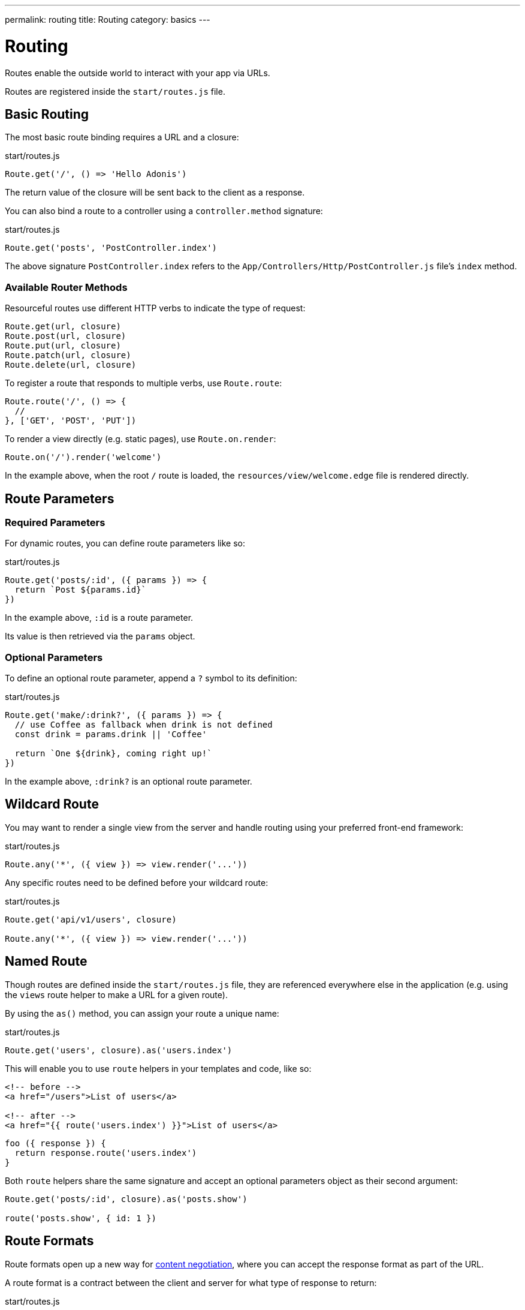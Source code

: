 ---
permalink: routing
title: Routing
category: basics
---

= Routing

toc::[]

Routes enable the outside world to interact with your app via URLs.

Routes are registered inside the `start/routes.js` file.

== Basic Routing

The most basic route binding requires a URL and a closure:

.start/routes.js
[source, js]
----
Route.get('/', () => 'Hello Adonis')
----

The return value of the closure will be sent back to the client as a response.

You can also bind a route to a controller using a `controller.method` signature:

.start/routes.js
[source, js]
----
Route.get('posts', 'PostController.index')
----

The above signature `PostController.index` refers to the `App/Controllers/Http/PostController.js` file's `index` method.

=== Available Router Methods

Resourceful routes use different HTTP verbs to indicate the type of request:

[source, js]
----
Route.get(url, closure)
Route.post(url, closure)
Route.put(url, closure)
Route.patch(url, closure)
Route.delete(url, closure)
----

To register a route that responds to multiple verbs, use `Route.route`:

[source, js]
----
Route.route('/', () => {
  //
}, ['GET', 'POST', 'PUT'])
----

To render a view directly (e.g. static pages), use `Route.on.render`:

[source, js]
----
Route.on('/').render('welcome')
----

In the example above, when the root `/` route is loaded, the `resources/view/welcome.edge` file is rendered directly.

== Route Parameters

=== Required Parameters

For dynamic routes, you can define route parameters like so:

.start/routes.js
[source, js]
----
Route.get('posts/:id', ({ params }) => {
  return `Post ${params.id}`
})
----

In the example above, `:id` is a route parameter.

Its value is then retrieved via the `params` object.

=== Optional Parameters

To define an optional route parameter, append a `?` symbol to its definition:

.start/routes.js
[source, js]
----
Route.get('make/:drink?', ({ params }) => {
  // use Coffee as fallback when drink is not defined
  const drink = params.drink || 'Coffee'

  return `One ${drink}, coming right up!`
})
----

In the example above, `:drink?` is an optional route parameter.

== Wildcard Route

You may want to render a single view from the server and handle routing using your preferred front-end framework:

.start/routes.js
[source, js]
----
Route.any('*', ({ view }) => view.render('...'))
----

Any specific routes need to be defined before your wildcard route:

.start/routes.js
[source, js]
----
Route.get('api/v1/users', closure)

Route.any('*', ({ view }) => view.render('...'))
----

== Named Route

Though routes are defined inside the `start/routes.js` file, they are referenced everywhere else in the application (e.g. using the `views` route helper to make a URL for a given route).

By using the `as()` method, you can assign your route a unique name:

.start/routes.js
[source, js]
----
Route.get('users', closure).as('users.index')
----

This will enable you to use `route` helpers in your templates and code, like so:

[source, html]
----
<!-- before -->
<a href="/users">List of users</a>

<!-- after -->
<a href="{{ route('users.index') }}">List of users</a>
----

[source, js]
----
foo ({ response }) {
  return response.route('users.index')
}
----

Both `route` helpers share the same signature and accept an optional parameters object as their second argument:

[source, js]
----
Route.get('posts/:id', closure).as('posts.show')

route('posts.show', { id: 1 })
----

== Route Formats

Route formats open up a new way for link:https://developer.mozilla.org/en-US/docs/Web/HTTP/Content_negotiation[content negotiation, window="_blank"], where you can accept the response format as part of the URL.

A route format is a contract between the client and server for what type of response to return:

.start/routes.js
[source, js]
----
Route.get('users', async ({ request, view }) => {
  const users = await User.all()

  if (request.format() === 'json') {
    return users
  }

  return view.render('users.index', { users })
}).formats(['json'])
----

For the example above, the `/users` endpoint will be able to respond in multiple formats based on the URL:

[source, bash]
----
GET /users.json     # Returns an array of users in JSON
GET /users          # Returns the view in HTML
----

You can also disable the default URL and force the client to define the format:

.start/routes.js
[source, js]
----
Route.get('users', closure).formats(['json', 'html'], true)
----

Passing `true` as the second argument ensures the client specifies one of the expected formats. Otherwise, a 404 error is thrown.

== Route Resources

You will often create resourceful routes to do CRUD operations on a resource.

`Route.resource` assigns CRUD routes to a controller using a single line of code:

.start/routes.js
[source, js]
----
// This...
Route.resource('users', 'UserController')

// ...equates to this:
Route.get('users', 'UserController.index').as('users.index')
Route.post('users', 'UserController.store').as('users.store')
Route.get('users/create', 'UserController.create').as('users.create')
Route.get('users/:id', 'UserController.show').as('users.show')
Route.put('users/:id', 'UserController.update').as('users.update')
Route.patch('users/:id', 'UserController.update')
Route.get('users/:id/edit', 'UserController.edit').as('users.edit')
Route.delete('users/:id', 'UserController.destroy').as('users.destroy')
----

NOTE: This feature is only available when binding routes to a link:controllers[Controller].

You can also define nested resources:

.start/routes.js
[source, js]
----
Route.resource('posts.comments', 'PostCommentController')
----

=== Filtering Resources

You can limit the routes assigned by the `Route.resource` method by chaining one of the filter methods below.

==== apiOnly

Removes `GET resource/create` and `GET resource/:id/edit` routes:

.start/routes.js
[source, js]
----
Route.resource('users', 'UserController')
  .apiOnly()
----

==== only

Keeps only the passed routes:

.start/routes.js
[source, js]
----
Route.resource('users', 'UserController')
  .only(['index', 'show'])
----

==== except

Keeps all routes except the passed routes:

.start/routes.js
[source, js]
----
Route.resource('users', 'UserController')
  .except(['index', 'show'])
----

=== Resource Middleware

You can attach middleware to any resource as you would with a single route:

.start/routes.js
[source, js]
----
Route.resource('users', 'UserController')
  .middleware(['auth'])
----

If you don't want to attach middleware to all routes generated via `Route.resource`, you can customize this behavior by passing a `Map` to the `middleware` method:

.start/routes.js
[source, js]
----
Route.resource('users', 'UserController')
  .middleware(new Map([
    [['store', 'update', 'destroy'], ['auth']]
  ]))
----

In the example above, the auth middleware is only applied to the store, update and destroy routes.

=== Resource Formats

You can define response formats for resourceful routes via the `formats` method:

.start/routes.js
[source, js]
----
Route.resource('users', 'UserController')
  .formats(['json'])
----

== Routing Domains

Your application may use multiple domains.

AdonisJs make it super easy to deal with this use-case.

Domains can be a static endpoint like `blog.adonisjs.com`, or a dynamic endpoint like `:user.adonisjs.com`.

NOTE: You can define the domain on a single route as well.

.start/routes.js
[source, js]
----
Route.group(() => {
  Route.get('/', ({ subdomains }) => {
    return `The username is ${subdomains.user}`
  })
}).domain(':user.myapp.com')
----

In the example above, if you visited `virk.myapp.com`, you would see `The username is virk`.

== Route Groups

If your application routes share common logic/configuration, instead of redefining the configuration for each route, you can group them like so:

.start/routes.js
[source, js]
----
// Ungrouped
Route.get('api/v1/users', closure)
Route.post('api/v1/users', closure)

// Grouped
Route.group(() => {
  Route.get('users', closure)
  Route.post('users', closure)
}).prefix('api/v1')
----

=== Prefix

Prefix all route URLs defined in the group:

.start/routes.js
[source, js]
----
Route.group(() => {
  Route.get('users', closure)   // GET /api/v1/users
  Route.post('users', closure)  // POST /api/v1/users
}).prefix('api/v1')
----

=== Middleware

Assign one or many middleware to the route group:

.start/routes.js
[source, js]
----
Route.group(() => {
  //
}).middleware(['auth'])
----

NOTE: Group middleware executes before route middleware.

=== Namespace

Prefix the namespace of the bound controller:

.start/routes.js
[source, js]
----
Route.group(() => {
  // Binds '/users' to 'App/Controllers/Http/Admin/UserController'
  Route.resource('/users', 'UserController')
}).namespace('Admin')
----

=== Formats

Defines formats for all routes in the group:

.start/routes.js
[source, js]
----
Route.group(() => {
  //
}).formats(['json', 'html'], true)
----

=== Domain

Specify which domain group routes belong to:

.start/routes.js
[source, js]
----
Route.group(() => {
  //
}).domain('blog.adonisjs.com')
----

